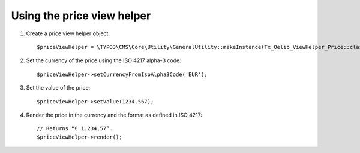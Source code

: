 

.. ==================================================
.. FOR YOUR INFORMATION
.. --------------------------------------------------
.. -*- coding: utf-8 -*- with BOM.

.. ==================================================
.. DEFINE SOME TEXTROLES
.. --------------------------------------------------
.. role::   underline
.. role::   typoscript(code)
.. role::   ts(typoscript)
   :class:  typoscript
.. role::   php(code)


Using the price view helper
^^^^^^^^^^^^^^^^^^^^^^^^^^^

#. Create a price view helper object:

   ::

      $priceViewHelper = \TYPO3\CMS\Core\Utility\GeneralUtility::makeInstance(Tx_Oelib_ViewHelper_Price::class);

#. Set the currency of the price using the ISO 4217 alpha-3 code:

   ::

      $priceViewHelper->setCurrencyFromIsoAlpha3Code('EUR');

#. Set the value of the price:

   ::

      $priceViewHelper->setValue(1234.567);

#. Render the price in the currency and the format as defined in ISO
   4217:

   ::

      // Returns “€ 1.234,57”.
      $priceViewHelper->render();

